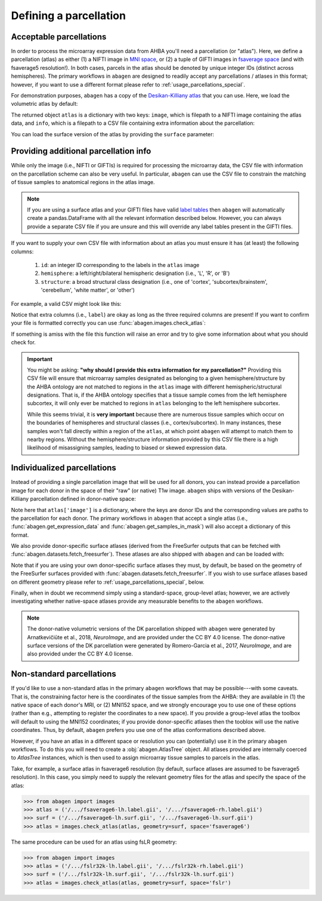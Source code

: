 .. _usage_parcellations:

Defining a parcellation
=======================

.. _usage_parcellations_acceptable:

Acceptable parcellations
------------------------

In order to process the microarray expression data from AHBA you'll need a
parcellation (or "atlas"). Here, we define a parcellation (atlas) as either (1)
a NIFTI image in `MNI space`_, or (2) a tuple of GIFTI images in `fsaverage
space`_ (and with fsaverage5 resolution!). In both cases, parcels in the atlas
should be denoted by unique integer IDs (distinct across hemispheres). The
primary workflows in ``abagen`` are designed to readily accept any
parcellations / atlases in this format; however, if you want to use a different
format please refer to :ref:`usage_parcellations_special`.

For demonstration purposes, ``abagen`` has a copy of the `Desikan-Killiany
atlas <https://surfer.nmr.mgh.harvard.edu/ftp/articles/desikan06-parcellation.
pdf>`_ that you can use. Here, we load the volumetric atlas by default:

.. doctest::

    >>> import abagen
    >>> atlas = abagen.fetch_desikan_killiany()

The returned object ``atlas`` is a dictionary with two keys: ``image``, which
is filepath to a NIFTI image containing the atlas data, and ``info``, which is
a filepath to a CSV file containing extra information about the parcellation:

.. doctest::

    >>> print(atlas['image'])  # doctest: +ELLIPSIS
    /.../data/atlas-desikankilliany.nii.gz
    >>> print(atlas['info'])  # doctest: +ELLIPSIS
    /.../data/atlas-desikankilliany.csv

You can load the surface version of the atlas by providing the ``surface``
parameter:

.. doctest::

    >>> atlas = abagen.fetch_desikan_killiany(surface=True)
    >>> print(atlas['image'])  # doctest: +ELLIPSIS
    ('/.../data/atlas-desikankilliany-lh.label.gii.gz', '/.../data/atlas-desikankilliany-rh.label.gii.gz')

.. NOTE: Add this in v1.0 and remove this in v1.3
.. .. warning::

    As of `v1.0` the ordering of the parcels in the Desikan-Killiany atlas
    provided with ``abagen`` has changed! This means that any results using
    this atlas will be different than those previously obtained with identical
    code. If you need the older version you can navigate to GitHub and obtain
    it from the history of the ``abagen`` repository. We strongly encourage you
    to use the new ordering, however, which is more consistent with traditional
    (i.e., FreeSurfer) conventions.

.. _usage_parcellations_additional:

Providing additional parcellation info
--------------------------------------

While only the image (i.e., NIFTI or GIFTIs) is required for processing the
microarray data, the CSV file with information on the parcellation scheme can
also be very useful. In particular, ``abagen`` can use the CSV file to
constrain the matching of tissue samples to anatomical regions in the atlas
image.

.. note::

    If you are using a surface atlas and your GIFTI files have valid `label
    tables <https://www.nitrc.org/projects/gifti/>`_ then ``abagen`` will
    automatically create a pandas.DataFrame with all the relevant information
    described below. However, you can always provide a separate CSV file if
    you are unsure and this will override any label tables present in the
    GIFTI files.

If you want to supply your own CSV file with information about an atlas you
must ensure it has (at least) the following columns:

  1. ``id``: an integer ID corresponding to the labels in the ``atlas`` image
  2. ``hemisphere``: a left/right/bilateral hemispheric designation (i.e., 'L',
     'R', or 'B')
  3. ``structure``: a broad structural class designation (i.e., one of
     'cortex', 'subcortex/brainstem', 'cerebellum', 'white matter', or
     'other')

For example, a valid CSV might look like this:

.. doctest::

    >>> import pandas as pd
    >>> atlas_info = pd.read_csv(atlas['info'])
    >>> print(atlas_info)
        id                    label hemisphere            structure
    0    1                 bankssts          L               cortex
    1    2  caudalanteriorcingulate          L               cortex
    2    3      caudalmiddlefrontal          L               cortex
    ..  ..                      ...        ...                  ...
    80  81              hippocampus          R  subcortex/brainstem
    81  82                 amygdala          R  subcortex/brainstem
    82  83                brainstem          B  subcortex/brainstem
    <BLANKLINE>
    [83 rows x 4 columns]

Notice that extra columns (i.e., ``label``) are okay as long as the three
required columns are present! If you want to confirm your file is formatted
correctly you can use :func:`abagen.images.check_atlas`:

.. doctest::

    >>> from abagen import images
    >>> atlas = abagen.fetch_desikan_killiany()
    >>> atlas = images.check_atlas(atlas['image'], atlas['info']);

If something is amiss with the file this function will raise an error and try
to give some information about what you should check for.

.. important::

    You might be asking: **"why should I provide this extra information for**
    **my parcellation?"** Providing this CSV file will ensure that microarray
    samples designated as belonging to a given hemisphere/structure by the AHBA
    ontology are not matched to regions in the ``atlas`` image with different
    hemispheric/structural designations. That is, if the AHBA ontology
    specifies that a tissue sample comes from the left hemisphere subcortex, it
    will only ever be matched to regions in ``atlas`` belonging to the left
    hemisphere subcortex.

    While this seems trivial, it is **very important** because there are
    numerous tissue samples which occur on the boundaries of hemispheres and
    structural classes (i.e., cortex/subcortex). In many instances, these
    samples won't fall directly within a region of the ``atlas``, at which
    point ``abagen`` will attempt to match them to nearby regions. Without the
    hemisphere/structure information provided by this CSV file there is a high
    likelihood of misassigning samples, leading to biased or skewed expression
    data.

.. _usage_parcellation_individual:

Individualized parcellations
----------------------------

Instead of providing a single parcellation image that will be used for all
donors, you can instead provide a parcellation image for each donor in the
space of their "raw" (or native) T1w image. ``abagen`` ships with versions
of the Desikan-Killiany parcellation defined in donor-native space:

.. doctest::

    >>> atlas = abagen.fetch_desikan_killiany(native=True)
    >>> print(atlas['image'].keys())
    dict_keys(['9861', '10021', '12876', '14380', '15496', '15697'])
    >>> print(atlas['image']['9861'])  # doctest: +ELLIPSIS
    /.../data/native_dk/9861/atlas-desikankilliany.nii.gz

Note here that ``atlas['image']`` is a dictionary, where the keys are donor IDs
and the corresponding values are paths to the parcellation for each donor. The
primary workflows in ``abagen`` that accept a single atlas (i.e.,
:func:`abagen.get_expression_data` and :func:`abagen.get_samples_in_mask`) will
also accept a dictionary of this format.

We also provide donor-specific surface atlases (derived from the FreeSurfer
outputs that can be fetched with :func:`abagen.datasets.fetch_freesurfer`).
These atlases are also shipped with ``abagen`` and can be loaded with:

.. doctest::

    >>> atlas = abagen.fetch_desikan_killiany(native=True, surface=True)
    >>> print(atlas['image'].keys())
    dict_keys(['9861', '10021', '12876', '14380', '15496', '15697'])
    >>> print(atlas['image']['9861'])  # doctest: +ELLIPSIS
    ('/.../9861/atlas-desikankilliany-lh.label.gii.gz', '/.../9861/atlas-desikankilliany-rh.label.gii.gz')

Note that if you are using your own donor-specific surface atlases they must,
by default, be based on the geometry of the FreeSurfer surfaces provided with
:func:`abagen.datasets.fetch_freesurfer`. If you wish to use surface atlases
based on different geometry please refer to :ref:`usage_parcellations_special`,
below.

Finally, when in doubt we recommend simply using a standard-space, group-level
atlas; however, we are actively investigating whether native-space atlases
provide any measurable benefits to the ``abagen`` workflows.

.. note::

    The donor-native volumetric versions of the DK parcellation shipped with
    ``abagen`` were generated by Arnatkevičiūte et al., 2018, *NeuroImage*, and
    are provided under the CC BY 4.0 license. The donor-native surface versions
    of the DK parcellation were generated by Romero-Garcia et al., 2017,
    *NeuroImage*, and are also provided under the CC BY 4.0 license.

.. _usage_parcellations_special:

Non-standard parcellations
--------------------------

If you'd like to use a non-standard atlas in the primary ``abagen`` workflows
that may be possible---with some caveats. That is, the constraining factor here
is the coordinates of the tissue samples from the AHBA: they are available in
(1) the native space of each donor's MRI, or (2) MNI152 space, and we strongly
encourage you to use one of these options (rather than e.g., attempting to
register the coordinates to a new space). If you provide a group-level atlas
the toolbox will default to using the MNI152 coordinates; if you provide
donor-specific atlases then the tooblox will use the native coordinates. Thus,
by default, ``abagen`` prefers you use one of the atlas conformations described
above.

However, if you have an atlas in a different space or resolution you can
(potentially) use it in the primary ``abagen`` workflows. To do this you will
need to create a :obj:`abagen.AtlasTree` object. All atlases provided are
internally coerced to `AtlasTree` instances, which is then used to assign
microarray tissue samples to parcels in the atlas.

Take, for example, a surface atlas in fsaverage6 resolution (by default,
surface atlases are assumed to be fsaverage5 resolution). In this case, you
simply need to supply the relevant geometry files for the atlas and specify
the space of the atlas:

.. code::

    >>> from abagen import images
    >>> atlas = ('/.../fsaverage6-lh.label.gii', '/.../fsaverage6-rh.label.gii')
    >>> surf = ('/.../fsaverage6-lh.surf.gii', '/.../fsaverage6-lh.surf.gii')
    >>> atlas = images.check_atlas(atlas, geometry=surf, space='fsaverage6')

The same procedure can be used for an atlas using fsLR geometry:

.. code::

    >>> from abagen import images
    >>> atlas = ('/.../fslr32k-lh.label.gii', '/.../fslr32k-rh.label.gii')
    >>> surf = ('/.../fslr32k-lh.surf.gii', '/.../fslr32k-lh.surf.gii')
    >>> atlas = images.check_atlas(atlas, geometry=surf, space='fslr')

.. _MNI space: https://www.ncbi.nlm.nih.gov/pmc/articles/PMC1088516/
.. _fsaverage space: https://surfer.nmr.mgh.harvard.edu/

